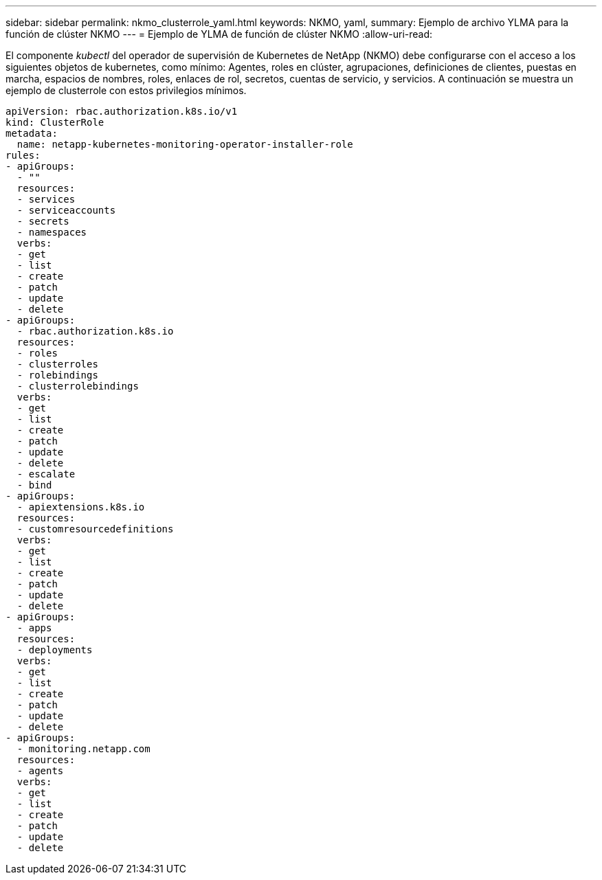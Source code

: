---
sidebar: sidebar 
permalink: nkmo_clusterrole_yaml.html 
keywords: NKMO, yaml, 
summary: Ejemplo de archivo YLMA para la función de clúster NKMO 
---
= Ejemplo de YLMA de función de clúster NKMO
:allow-uri-read: 


[role="lead"]
El componente _kubectl_ del operador de supervisión de Kubernetes de NetApp (NKMO) debe configurarse con el acceso a los siguientes objetos de kubernetes, como mínimo: Agentes, roles en clúster, agrupaciones, definiciones de clientes, puestas en marcha, espacios de nombres, roles, enlaces de rol, secretos, cuentas de servicio, y servicios. A continuación se muestra un ejemplo de clusterrole con estos privilegios mínimos.

[listing]
----
apiVersion: rbac.authorization.k8s.io/v1
kind: ClusterRole
metadata:
  name: netapp-kubernetes-monitoring-operator-installer-role
rules:
- apiGroups:
  - ""
  resources:
  - services
  - serviceaccounts
  - secrets
  - namespaces
  verbs:
  - get
  - list
  - create
  - patch
  - update
  - delete
- apiGroups:
  - rbac.authorization.k8s.io
  resources:
  - roles
  - clusterroles
  - rolebindings
  - clusterrolebindings
  verbs:
  - get
  - list
  - create
  - patch
  - update
  - delete
  - escalate
  - bind
- apiGroups:
  - apiextensions.k8s.io
  resources:
  - customresourcedefinitions
  verbs:
  - get
  - list
  - create
  - patch
  - update
  - delete
- apiGroups:
  - apps
  resources:
  - deployments
  verbs:
  - get
  - list
  - create
  - patch
  - update
  - delete
- apiGroups:
  - monitoring.netapp.com
  resources:
  - agents
  verbs:
  - get
  - list
  - create
  - patch
  - update
  - delete
----